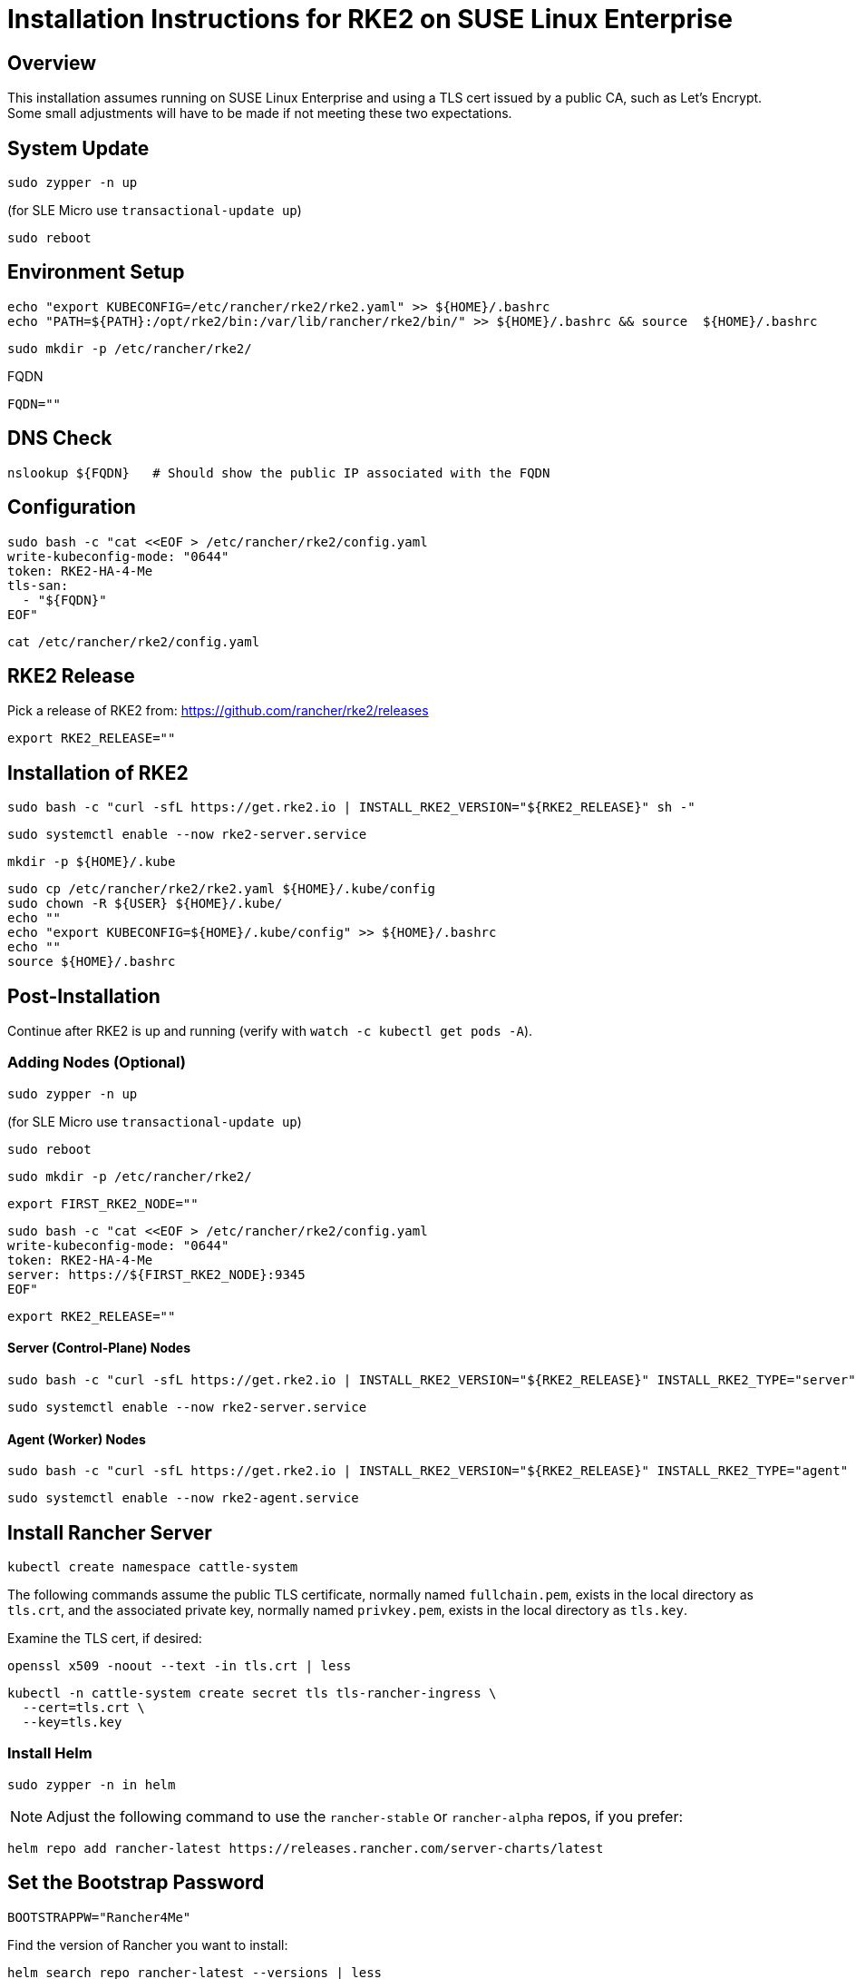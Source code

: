 = Installation Instructions for RKE2 on SUSE Linux Enterprise
:toc: macro
:toclevels: 2
:sectanchors:

== Overview

This installation assumes running on SUSE Linux Enterprise and using a TLS cert issued by a public CA, such as Let's Encrypt. Some small adjustments will have to be made if not meeting these two expectations.

== System Update

```bash
sudo zypper -n up
```
(for SLE Micro use `transactional-update up`)

```bash
sudo reboot
```

== Environment Setup

```bash
echo "export KUBECONFIG=/etc/rancher/rke2/rke2.yaml" >> ${HOME}/.bashrc
echo "PATH=${PATH}:/opt/rke2/bin:/var/lib/rancher/rke2/bin/" >> ${HOME}/.bashrc && source  ${HOME}/.bashrc
```

```bash
sudo mkdir -p /etc/rancher/rke2/
```

// Enter your FQDN within the quotes
.FQDN
```
FQDN=""
```

== DNS Check

```bash
nslookup ${FQDN}   # Should show the public IP associated with the FQDN
```

== Configuration

```bash
sudo bash -c "cat <<EOF > /etc/rancher/rke2/config.yaml
write-kubeconfig-mode: "0644"
token: RKE2-HA-4-Me
tls-san:
  - "${FQDN}"
EOF"
```

```bash
cat /etc/rancher/rke2/config.yaml
```

== RKE2 Release

Pick a release of RKE2 from: https://github.com/rancher/rke2/releases

```bash
export RKE2_RELEASE=""
```

== Installation of RKE2

```bash
sudo bash -c "curl -sfL https://get.rke2.io | INSTALL_RKE2_VERSION="${RKE2_RELEASE}" sh -"
```

```bash
sudo systemctl enable --now rke2-server.service
```

```bash
mkdir -p ${HOME}/.kube
```

```bash
sudo cp /etc/rancher/rke2/rke2.yaml ${HOME}/.kube/config
sudo chown -R ${USER} ${HOME}/.kube/
echo ""
echo "export KUBECONFIG=${HOME}/.kube/config" >> ${HOME}/.bashrc
echo ""
source ${HOME}/.bashrc
```

== Post-Installation

Continue after RKE2 is up and running (verify with `watch -c kubectl get pods -A`).

=== Adding Nodes (Optional)

```bash
sudo zypper -n up
```
(for SLE Micro use `transactional-update up`)

```bash
sudo reboot
```

```bash
sudo mkdir -p /etc/rancher/rke2/
```

```bash
export FIRST_RKE2_NODE=""
```

```bash
sudo bash -c "cat <<EOF > /etc/rancher/rke2/config.yaml
write-kubeconfig-mode: "0644"
token: RKE2-HA-4-Me
server: https://${FIRST_RKE2_NODE}:9345
EOF"
```

```bash
export RKE2_RELEASE=""
```

==== Server (Control-Plane) Nodes

```bash
sudo bash -c "curl -sfL https://get.rke2.io | INSTALL_RKE2_VERSION="${RKE2_RELEASE}" INSTALL_RKE2_TYPE="server" sh -"
```

```bash
sudo systemctl enable --now rke2-server.service
```

==== Agent (Worker) Nodes

```bash
sudo bash -c "curl -sfL https://get.rke2.io | INSTALL_RKE2_VERSION="${RKE2_RELEASE}" INSTALL_RKE2_TYPE="agent" sh -"
```

```bash
sudo systemctl enable --now rke2-agent.service
```

== Install Rancher Server

```bash
kubectl create namespace cattle-system
```

The following commands assume the public TLS certificate, normally named `fullchain.pem`, exists in the local directory as `tls.crt`, and the associated private key, normally named `privkey.pem`, exists in the local directory as `tls.key`.

Examine the TLS cert, if desired:

```bash
openssl x509 -noout --text -in tls.crt | less
```

```bash
kubectl -n cattle-system create secret tls tls-rancher-ingress \
  --cert=tls.crt \
  --key=tls.key
```

// Note that helm is only available (AFAICT) in PackageHub and software.opensuse.org

// source /etc/os-release
// sudo SUSEConnect -p PackageHub/${VERSION_ID}/x86_64

=== Install Helm

```bash
sudo zypper -n in helm
```

NOTE: Adjust the following command to use the `rancher-stable` or `rancher-alpha` repos, if you prefer:

```bash
helm repo add rancher-latest https://releases.rancher.com/server-charts/latest
```

== Set the Bootstrap Password

```bash
BOOTSTRAPPW="Rancher4Me"  
```

Find the version of Rancher you want to install:

```bash
helm search repo rancher-latest --versions | less
```

```bash
RANCHER_CHART_VERSION=""    # CHART VERSION not APP VERSION
SET_DEVEL_FLAG=""     # Set to --devel for access to development features
```

Verify the variables before running the helm installation:

```bash
echo ${RANCHER_CHART_VERSION}; echo ${SET_DEVEL_FLAG}; echo ${FQDN}; echo ${BOOTSTRAPPW}
```

== Install Rancher with Helm

```bash
helm install rancher rancher-latest/rancher --version ${RANCHER_CHART_VERSION} ${SET_DEVEL_FLAG} \
  --namespace cattle-system \
  --set hostname=${FQDN} \
  --set bootstrapPassword=${BOOTSTRAPPW} \
  --set ingress.tls.source=secret
```

// Rancher server consists of two deployments, rancher and rancher-webhook

```bash
watch -c kubectl -n cattle-system get deploy
```

Log into the Rancher web UI at ${FQDN} and the user `admin` with a password of ${BOOTSTRAPPW}.

== Just Installing RKE2

=== First Node

```bash
export RKE2_RELEASE="v1.30.2+rke2r1"
```

```bash
echo "export KUBECONFIG=/etc/rancher/rke2/rke2.yaml" >> ${HOME}/.bashrc
echo "PATH=${PATH}:/opt/rke2/bin:/var/lib/rancher/rke2/bin/" >> ${HOME}/.bashrc && source  ${HOME}/.bashrc
```

```bash
sudo mkdir -p /etc/rancher/rke2/
```

```bash
sudo bash -c "cat <<EOF > /etc/rancher/rke2/config.yaml
write-kubeconfig-mode: "0644"
token: RKE2-HA-4-Me
EOF"
```

```bash
sudo bash -c "curl -sfL https://get.rke2.io | INSTALL_RKE2_VERSION="${RKE2_RELEASE}" sh -"
```

```bash
sudo systemctl enable --now rke2-server.service
```

```bash
mkdir -p ${HOME}/.kube
```

```bash
sudo cp /etc/rancher/rke2/rke2.yaml ${HOME}/.kube/config
sudo chown -R ${USER} ${HOME}/.kube/
echo "export KUBECONFIG=${HOME}/.kube/config" >> ${HOME}/.bashrc
source ${HOME}/.bashrc
```

=== Servers

```bash
export RKE2_RELEASE="v1.30.2+rke2r1"
export FIRST_RKE2_NODE=""
```

```bash
sudo mkdir -p /etc/rancher/rke2/
```

```bash
sudo bash -c "cat <<EOF > /etc/rancher/rke2/config.yaml
write-kubeconfig-mode: "0644"
server: https://${FIRST_RKE2_NODE}:9345
token: RKE2-HA-4-Me
EOF"
```

```bash
sudo bash -c "curl -sfL https://get.rke2.io | INSTALL_RKE2_VERSION="${RKE2_RELEASE}" INSTALL_RKE2_TYPE="server" sh -"
```

```bash
sudo systemctl enable --now rke2-server.service
```

=== Agents

```bash
export RKE2_RELEASE="v1.30.2+rke2r1"
export FIRST_RKE2_NODE=""
```

```bash
sudo mkdir -p /etc/rancher/rke2/
```

```bash
sudo bash -c "cat <<EOF > /etc/rancher/rke2/config.yaml
write-kubeconfig-mode: "0644"
server: https://${FIRST_RKE2_NODE}:9345
token: RKE2-HA-4-Me
EOF"
```

```bash
sudo bash -c "curl -sfL https://get.rke2.io | INSTALL_RKE2_VERSION="${RKE2_RELEASE}" INSTALL_RKE2_TYPE="agent" sh -"
```

```bash
sudo systemctl enable --now rke2-agent.service
```
